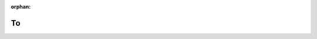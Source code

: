 .. meta::c7d9a3eaa1ab0399e45f55551c4bf397ffa3547286d11bc7a1bb2bdce864e6eef295c4a9208849d13b3d633b273ebd2848d5d4c61f686de5d510c36cfd8130b1

:orphan:

.. title:: Globalizer: Класс testing::internal::To

To
==

.. container:: doxygen-content

   
   .. raw:: html
     :file: classtesting_1_1internal_1_1_to.html
